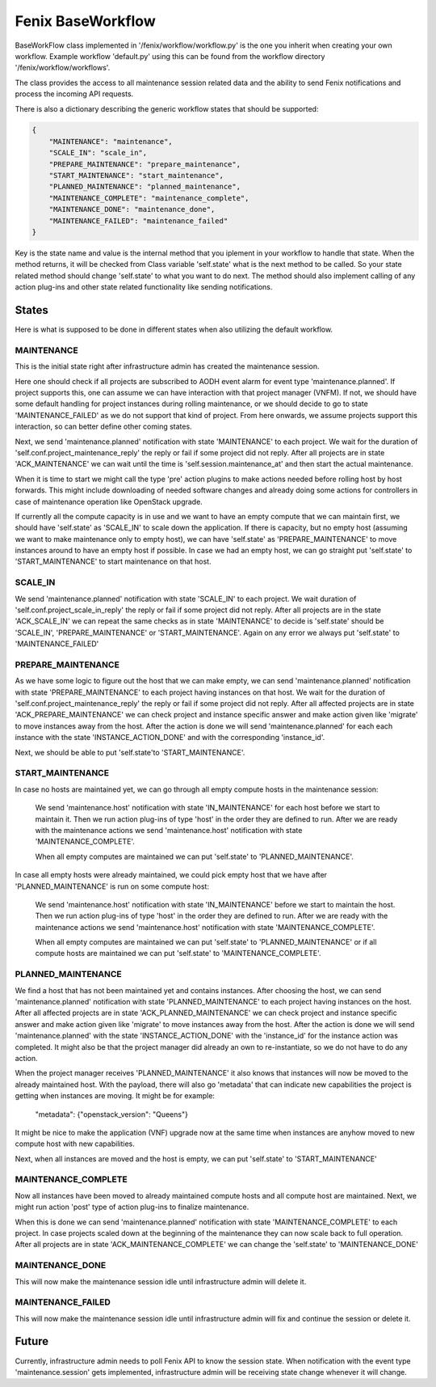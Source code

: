 .. _baseworkflow:

==================
Fenix BaseWorkflow
==================

BaseWorkFlow class implemented in '/fenix/workflow/workflow.py' is the one you
inherit when creating your own workflow. Example workflow 'default.py' using
this can be found from the workflow directory '/fenix/workflow/workflows'.

The class provides the access to all maintenance session related data and the
ability to send Fenix notifications and process the incoming API requests.

There is also a dictionary describing the generic workflow states that should be
supported:

.. code-block:: json

    {
        "MAINTENANCE": "maintenance",
        "SCALE_IN": "scale_in",
        "PREPARE_MAINTENANCE": "prepare_maintenance",
        "START_MAINTENANCE": "start_maintenance",
        "PLANNED_MAINTENANCE": "planned_maintenance",
        "MAINTENANCE_COMPLETE": "maintenance_complete",
        "MAINTENANCE_DONE": "maintenance_done",
        "MAINTENANCE_FAILED": "maintenance_failed"
    }

Key is the state name and value is the internal method that you
iplement in your workflow to handle that state. When the method returns, it
will be checked from Class variable 'self.state' what is the next method to be
called. So your state related method should change 'self.state' to what you
want to do next. The method should also implement calling of any action plug-ins
and other state related functionality like sending notifications.

States
======

Here is what is supposed to be done in different states when also utilizing
the default workflow.

MAINTENANCE
-----------

This is the initial state right after infrastructure admin has created the
maintenance session.

Here one should check if all projects are subscribed to AODH event alarm for
event type 'maintenance.planned'. If project supports this, one can assume we
can have interaction with that project manager (VNFM). If not, we should have some
default handling for project instances during rolling maintenance, or we should
decide to go to state 'MAINTENANCE_FAILED' as we do not support that kind of
project. From here onwards, we assume projects support this interaction, so
can better define other coming states.

Next, we send 'maintenance.planned' notification with state 'MAINTENANCE' to
each project. We wait for the duration of 'self.conf.project_maintenance_reply'
the reply or fail if some project did not reply. After all projects are in state
'ACK_MAINTENANCE' we can wait until the time is 'self.session.maintenance_at'
and then start the actual maintenance.

When it is time to start we might call the type 'pre' action plugins to make
actions needed before rolling host by host forwards. This might include
downloading of needed software changes and already doing some actions for
controllers in case of maintenance operation like OpenStack upgrade.

If currently all the compute capacity is in use and we want to have
an empty compute that we can maintain first, we should have 'self.state' as
'SCALE_IN' to scale down the application. If there is capacity, but no empty
host (assuming we want to make maintenance only to empty host), we can have
'self.state' as 'PREPARE_MAINTENANCE' to move instances around to have an empty
host if possible. In case we had an empty host, we can go straight put
'self.state' to 'START_MAINTENANCE' to start maintenance on that host.

SCALE_IN
--------

We send 'maintenance.planned' notification with state 'SCALE_IN' to each
project. We wait duration of 'self.conf.project_scale_in_reply' the reply or
fail if some project did not reply. After all projects are in the state
'ACK_SCALE_IN' we can repeat the same checks as in state 'MAINTENANCE' to
decide is 'self.state' should be 'SCALE_IN', 'PREPARE_MAINTENANCE' or
'START_MAINTENANCE'. Again on any error we always put 'self.state' to
'MAINTENANCE_FAILED'

PREPARE_MAINTENANCE
-------------------

As we have some logic to figure out the host that we can make empty, we can 
send 'maintenance.planned' notification with state 'PREPARE_MAINTENANCE' to each
project having instances on that host. We wait for the duration of
'self.conf.project_maintenance_reply' the reply or fail if some project did
not reply. After all affected projects are in state 'ACK_PREPARE_MAINTENANCE' we
can check project and instance specific answer and make action given like
'migrate' to move instances away from the host. After the action is done we will
send 'maintenance.planned' for each each instance with the state
'INSTANCE_ACTION_DONE' and with the corresponding 'instance_id'.

Next, we should be able to put 'self.state'to 'START_MAINTENANCE'.

START_MAINTENANCE
-----------------

In case no hosts are maintained yet, we can go through all empty compute hosts in
the maintenance session:

    We send 'maintenance.host' notification with state 'IN_MAINTENANCE' for
    each host before we start to maintain it. Then we run action plug-ins of
    type 'host'
    in the order they are defined to run. After we are ready with the
    maintenance actions we send 'maintenance.host' notification with state
    'MAINTENANCE_COMPLETE'.
    
    When all empty computes are maintained we can put 'self.state' to
    'PLANNED_MAINTENANCE'.

In case all empty hosts were already maintained, we could pick empty host that
we have after 'PLANNED_MAINTENANCE' is run on some compute host:

    We send 'maintenance.host' notification with state 'IN_MAINTENANCE' before
    we start to maintain the host. Then we run action plug-ins of type 'host' in
    the order they are defined to run. After we are ready with the maintenance
    actions we send 'maintenance.host' notification with state
    'MAINTENANCE_COMPLETE'.
    
    When all empty computes are maintained we can put 'self.state' to
    'PLANNED_MAINTENANCE' or if all compute hosts are maintained we can put
    'self.state' to 'MAINTENANCE_COMPLETE'.

PLANNED_MAINTENANCE
-------------------

We find a host that has not been maintained yet and contains instances. After
choosing the host, we can send 'maintenance.planned' notification with state
'PLANNED_MAINTENANCE' to each project having instances on the host. After all
affected projects are in state 'ACK_PLANNED_MAINTENANCE' we can check project
and instance specific answer and make action given like 'migrate' to move
instances away from the host. After the action is done we will send
'maintenance.planned' with the state 'INSTANCE_ACTION_DONE' with the
'instance_id' for the instance action was completed. It might also be that
the project manager did already an own to re-instantiate, so we do not have to
do any action.

When the project manager receives 'PLANNED_MAINTENANCE' it also knows that
instances will now be moved to the already maintained host. With the payload,
there will also go 'metadata' that can indicate new capabilities the project is
getting when instances are moving. It might be for example:

  "metadata": {"openstack_version": "Queens"}
  
It might be nice to make the application (VNF) upgrade now at the same time
when instances are anyhow moved to new compute host with new capabilities.

Next, when all instances are moved and the host is empty, we can put
'self.state' to 'START_MAINTENANCE'

MAINTENANCE_COMPLETE
--------------------

Now all instances have been moved to already maintained compute hosts and all 
compute host are maintained. Next, we might run action 'post' type of action
plug-ins to finalize maintenance.

When this is done we can send 'maintenance.planned' notification with state
'MAINTENANCE_COMPLETE' to each project. In case projects scaled down at the
beginning of the maintenance they can now scale back to full operation. After
all projects are in state 'ACK_MAINTENANCE_COMPLETE' we can change the
'self.state' to 'MAINTENANCE_DONE'

MAINTENANCE_DONE
----------------

This will now make the maintenance session idle until infrastructure admin will
delete it.

MAINTENANCE_FAILED
------------------

This will now make the maintenance session idle until infrastructure admin will
fix and continue the session or delete it.


Future
======

Currently, infrastructure admin needs to poll Fenix API to know the session
state. When notification with the event type 'maintenance.session' gets
implemented, infrastructure admin will be receiving state change whenever it
will change.
